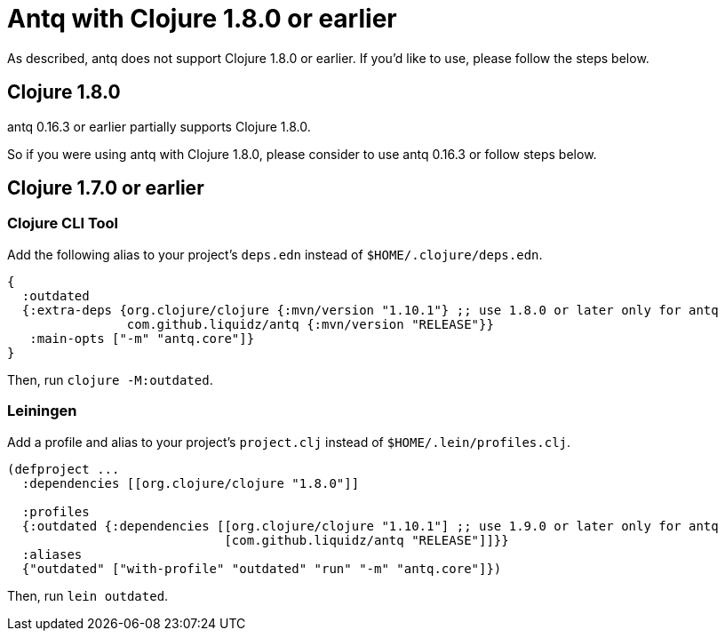= Antq with Clojure 1.8.0 or earlier

As described, antq does not support Clojure 1.8.0 or earlier.
If you'd like to use, please follow the steps below.

== Clojure 1.8.0

antq 0.16.3 or earlier partially supports Clojure 1.8.0.

So if you were using antq with Clojure 1.8.0, please consider to use antq 0.16.3 or follow steps below.

== Clojure 1.7.0 or earlier

=== Clojure CLI Tool

Add the following alias to your project's `deps.edn` instead of `$HOME/.clojure/deps.edn`.
[source,clojure]
----
{
  :outdated
  {:extra-deps {org.clojure/clojure {:mvn/version "1.10.1"} ;; use 1.8.0 or later only for antq
                com.github.liquidz/antq {:mvn/version "RELEASE"}}
   :main-opts ["-m" "antq.core"]}
}
----
Then, run `clojure -M:outdated`.

=== Leiningen

Add a profile and alias to your project's `project.clj` instead of `$HOME/.lein/profiles.clj`.

[source,clojure]
----
(defproject ...
  :dependencies [[org.clojure/clojure "1.8.0"]]

  :profiles
  {:outdated {:dependencies [[org.clojure/clojure "1.10.1"] ;; use 1.9.0 or later only for antq
                             [com.github.liquidz/antq "RELEASE"]]}}
  :aliases
  {"outdated" ["with-profile" "outdated" "run" "-m" "antq.core"]})
----
Then, run `lein outdated`.
